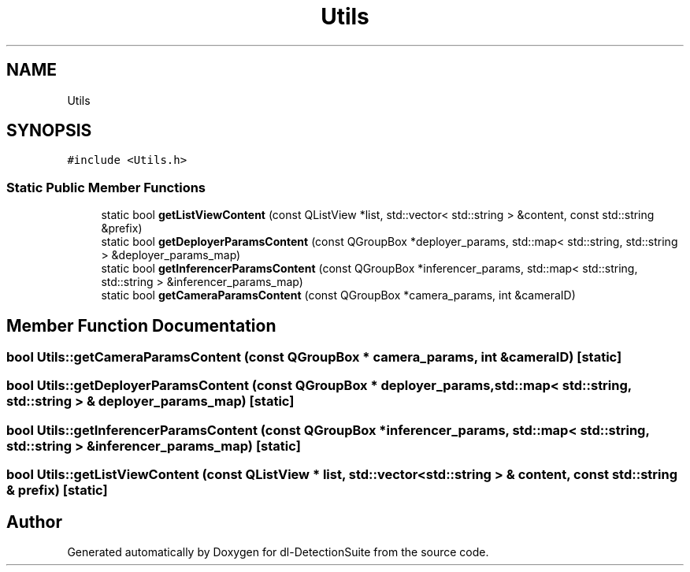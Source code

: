.TH "Utils" 3 "Sat Dec 15 2018" "Version 1.00" "dl-DetectionSuite" \" -*- nroff -*-
.ad l
.nh
.SH NAME
Utils
.SH SYNOPSIS
.br
.PP
.PP
\fC#include <Utils\&.h>\fP
.SS "Static Public Member Functions"

.in +1c
.ti -1c
.RI "static bool \fBgetListViewContent\fP (const QListView *list, std::vector< std::string > &content, const std::string &prefix)"
.br
.ti -1c
.RI "static bool \fBgetDeployerParamsContent\fP (const QGroupBox *deployer_params, std::map< std::string, std::string > &deployer_params_map)"
.br
.ti -1c
.RI "static bool \fBgetInferencerParamsContent\fP (const QGroupBox *inferencer_params, std::map< std::string, std::string > &inferencer_params_map)"
.br
.ti -1c
.RI "static bool \fBgetCameraParamsContent\fP (const QGroupBox *camera_params, int &cameraID)"
.br
.in -1c
.SH "Member Function Documentation"
.PP 
.SS "bool Utils::getCameraParamsContent (const QGroupBox * camera_params, int & cameraID)\fC [static]\fP"

.SS "bool Utils::getDeployerParamsContent (const QGroupBox * deployer_params, std::map< std::string, std::string > & deployer_params_map)\fC [static]\fP"

.SS "bool Utils::getInferencerParamsContent (const QGroupBox * inferencer_params, std::map< std::string, std::string > & inferencer_params_map)\fC [static]\fP"

.SS "bool Utils::getListViewContent (const QListView * list, std::vector< std::string > & content, const std::string & prefix)\fC [static]\fP"


.SH "Author"
.PP 
Generated automatically by Doxygen for dl-DetectionSuite from the source code\&.
